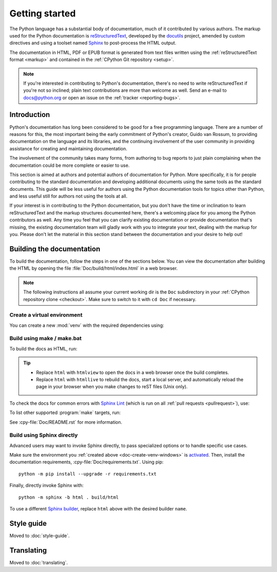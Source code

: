 .. _start-documenting:
.. _documenting:

===============
Getting started
===============

.. raw:: html

   <script>
    document.addEventListener('DOMContentLoaded', function() {
      activateTab(getOS());
    });
    </script>

.. highlight::  rest

The Python language has a substantial body of documentation, much of it
contributed by various authors. The markup used for the Python documentation is
`reStructuredText`_, developed by the `docutils`_ project, amended by custom
directives and using a toolset named `Sphinx`_ to post-process the HTML output.

The documentation in HTML, PDF or EPUB format is generated from text files
written using the :ref:`reStructuredText format <markup>` and contained in the
:ref:`CPython Git repository <setup>`.

.. _reStructuredText: https://docutils.sourceforge.io/rst.html

.. note::

   If you're interested in contributing to Python's documentation, there's no
   need to write reStructuredText if you're not so inclined; plain text
   contributions are more than welcome as well.  Send an e-mail to
   docs@python.org or open an issue on the :ref:`tracker <reporting-bugs>`.


Introduction
============

Python's documentation has long been considered to be good for a free
programming language.  There are a number of reasons for this, the most
important being the early commitment of Python's creator, Guido van Rossum, to
providing documentation on the language and its libraries, and the continuing
involvement of the user community in providing assistance for creating and
maintaining documentation.

The involvement of the community takes many forms, from authoring to bug reports
to just plain complaining when the documentation could be more complete or
easier to use.

This section is aimed at authors and potential authors of documentation for
Python.  More specifically, it is for people contributing to the standard
documentation and developing additional documents using the same tools as the
standard documents.  This guide will be less useful for authors using the Python
documentation tools for topics other than Python, and less useful still for
authors not using the tools at all.

If your interest is in contributing to the Python documentation, but you don't
have the time or inclination to learn reStructuredText and the markup structures
documented here, there's a welcoming place for you among the Python contributors
as well.  Any time you feel that you can clarify existing documentation or
provide documentation that's missing, the existing documentation team will
gladly work with you to integrate your text, dealing with the markup for you.
Please don't let the material in this section stand between the documentation
and your desire to help out!


.. _building-doc:

Building the documentation
==========================

.. highlight:: bash

To build the documentation, follow the steps in one of the sections below.
You can view the documentation after building the HTML
by opening the file :file:`Doc/build/html/index.html` in a web browser.

.. note::

   The following instructions all assume your current working dir is
   the ``Doc`` subdirectory in your :ref:`CPython repository clone <checkout>`.
   Make sure to switch to it with ``cd Doc`` if necessary.


.. _doc-create-venv:

Create a virtual environment
----------------------------

.. _doc-create-venv-unix:
.. _doc-create-venv-windows:

You can create a new :mod:`venv` with the required dependencies using:

.. tab:: Unix/macOS

   .. code-block:: shell

      make venv

   Building the docs with :program:`make` will automatically use this environment
   without you having to activate it.

.. tab:: Windows

   `Create a new virtual environment <venv-create_>`__ manually.
   Always be sure to `activate this environment <venv-activate_>`__
   before building the documentation.


.. _building-using-make:
.. _using-make-make-bat:
.. _doc-build-make:

Build using make / make.bat
---------------------------

.. tab:: Unix/macOS

   A Unix ``Makefile`` is provided, :cpy-file:`Doc/Makefile`.

.. tab:: Windows

   A Windows ``make.bat`` is provided, :cpy-file:`Doc/make.bat`, which
   attempts to emulate the Unix ``Makefile`` as closely as practical.

   .. important::

      The Windows ``make.bat`` batch file lacks a ``make venv`` target.
      Instead, it automatically installs any missing dependencies
      into the currently activated environment (or the base Python, if none).
      Make sure the environment you :ref:`created above <doc-create-venv-windows>`
      is `activated <venv-activate_>`__ before running ``make.bat``.

To build the docs as HTML, run:

.. tab:: Unix/macOS

   .. code-block:: shell

      make html

.. tab:: Windows

   .. code-block:: dosbatch

      .\make html

.. tip:: * Replace ``html`` with ``htmlview`` to open the docs in a web browser
           once the build completes.
         * Replace ``html`` with ``htmllive`` to rebuild the docs,
           start a local server, and automatically reload the page in your
           browser when you make changes to reST files (Unix only).

To check the docs for common errors with `Sphinx Lint`_
(which is run on all :ref:`pull requests <pullrequest>`), use:

.. tab:: Unix/macOS

   .. code-block:: shell

      make check

.. tab:: Windows

   .. code-block:: dosbatch

      .\make check

To list other supported :program:`make` targets, run:

.. tab:: Unix/macOS

   .. code-block:: shell

      make help

.. tab:: Windows

   .. code-block:: dosbatch

      .\make help

See :cpy-file:`Doc/README.rst` for more information.


.. _using-sphinx-build:
.. _doc-build-sphinx:

Build using Sphinx directly
---------------------------

Advanced users may want to invoke Sphinx directly,
to pass specialized options or to handle specific use cases.

Make sure the environment you :ref:`created above <doc-create-venv-windows>`
is `activated <venv-activate_>`__.
Then, install the documentation requirements, :cpy-file:`Doc/requirements.txt`.
Using pip::

   python -m pip install --upgrade -r requirements.txt

Finally, directly invoke Sphinx with::

   python -m sphinx -b html . build/html

To use a different `Sphinx builder`_,
replace ``html`` above with the desired builder ``name``.


.. _docutils: https://docutils.sourceforge.io/
.. _Sphinx: https://www.sphinx-doc.org/
.. _Sphinx builder: https://www.sphinx-doc.org/en/master/usage/builders/index.html
.. _Sphinx Lint: https://github.com/sphinx-contrib/sphinx-lint
.. _venv-activate: https://packaging.python.org/en/latest/guides/installing-using-pip-and-virtual-environments/#activating-a-virtual-environment
.. _venv-create: https://packaging.python.org/en/latest/guides/installing-using-pip-and-virtual-environments/#creating-a-virtual-environment


Style guide
===========

Moved to :doc:`style-guide`.


Translating
===========

Moved to :doc:`translating`.
